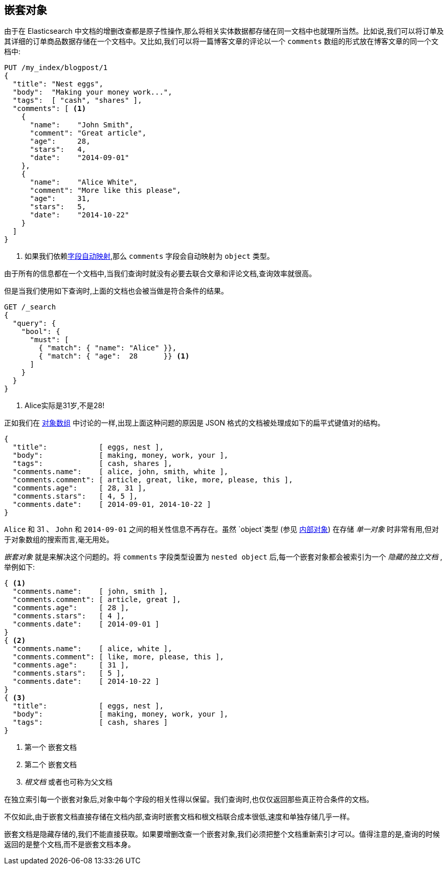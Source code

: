[[nested-objects]]
== 嵌套对象

由于在 Elasticsearch 中文档的增删改查都是原子性操作,那么将相关实体数据都存储在同一文档中也就理所当然。比如说,我们可以将订单及其详细的订单商品数据存储在一个文档中。又比如,我们可以将一篇博客文章的评论以一个 `comments` 数组的形式放在博客文章的同一个文档中:

[source,json]
--------------------------
PUT /my_index/blogpost/1
{
  "title": "Nest eggs",
  "body":  "Making your money work...",
  "tags":  [ "cash", "shares" ],
  "comments": [ <1>
    {
      "name":    "John Smith",
      "comment": "Great article",
      "age":     28,
      "stars":   4,
      "date":    "2014-09-01"
    },
    {
      "name":    "Alice White",
      "comment": "More like this please",
      "age":     31,
      "stars":   5,
      "date":    "2014-10-22"
    }
  ]
}
--------------------------
<1> 如果我们依赖<<dynamic-mapping,字段自动映射>>,那么 `comments` 字段会自动映射为 `object` 类型。

由于所有的信息都在一个文档中,当我们查询时就没有必要去联合文章和评论文档,查询效率就很高。

但是当我们使用如下查询时,上面的文档也会被当做是符合条件的结果。

[source,json]
--------------------------
GET /_search
{
  "query": {
    "bool": {
      "must": [
        { "match": { "name": "Alice" }},
        { "match": { "age":  28      }} <1>
      ]
    }
  }
}
--------------------------
<1> Alice实际是31岁,不是28!

正如我们在 <<object-arrays,对象数组>> 中讨论的一样,出现上面这种问题的原因是 JSON 格式的文档被处理成如下的扁平式键值对的结构。



[source,json]
--------------------------
{
  "title":            [ eggs, nest ],
  "body":             [ making, money, work, your ],
  "tags":             [ cash, shares ],
  "comments.name":    [ alice, john, smith, white ],
  "comments.comment": [ article, great, like, more, please, this ],
  "comments.age":     [ 28, 31 ],
  "comments.stars":   [ 4, 5 ],
  "comments.date":    [ 2014-09-01, 2014-10-22 ]
}
--------------------------

`Alice` 和 31 、 `John` 和 `2014-09-01` 之间的相关性信息不再存在。虽然 `object`类型 (参见 <<inner-objects,内部对象>>) 在存储 _单一对象_ 时非常有用,但对于对象数组的搜索而言,毫无用处。

_嵌套对象_ 就是来解决这个问题的。将 `comments` 字段类型设置为 `nested object` 后,每一个嵌套对象都会被索引为一个 _隐藏的独立文档_ ,举例如下:


[source,json]
--------------------------
{ <1>
  "comments.name":    [ john, smith ],
  "comments.comment": [ article, great ],
  "comments.age":     [ 28 ],
  "comments.stars":   [ 4 ],
  "comments.date":    [ 2014-09-01 ]
}
{ <2>
  "comments.name":    [ alice, white ],
  "comments.comment": [ like, more, please, this ],
  "comments.age":     [ 31 ],
  "comments.stars":   [ 5 ],
  "comments.date":    [ 2014-10-22 ]
}
{ <3>
  "title":            [ eggs, nest ],
  "body":             [ making, money, work, your ],
  "tags":             [ cash, shares ]
}
--------------------------
<1> 第一个 `嵌套文档`
<2> 第二个 `嵌套文档`
<3> _根文档_ 或者也可称为父文档

在独立索引每一个嵌套对象后,对象中每个字段的相关性得以保留。我们查询时,也仅仅返回那些真正符合条件的文档。

不仅如此,由于嵌套文档直接存储在文档内部,查询时嵌套文档和根文档联合成本很低,速度和单独存储几乎一样。

嵌套文档是隐藏存储的,我们不能直接获取。如果要增删改查一个嵌套对象,我们必须把整个文档重新索引才可以。值得注意的是,查询的时候返回的是整个文档,而不是嵌套文档本身。
